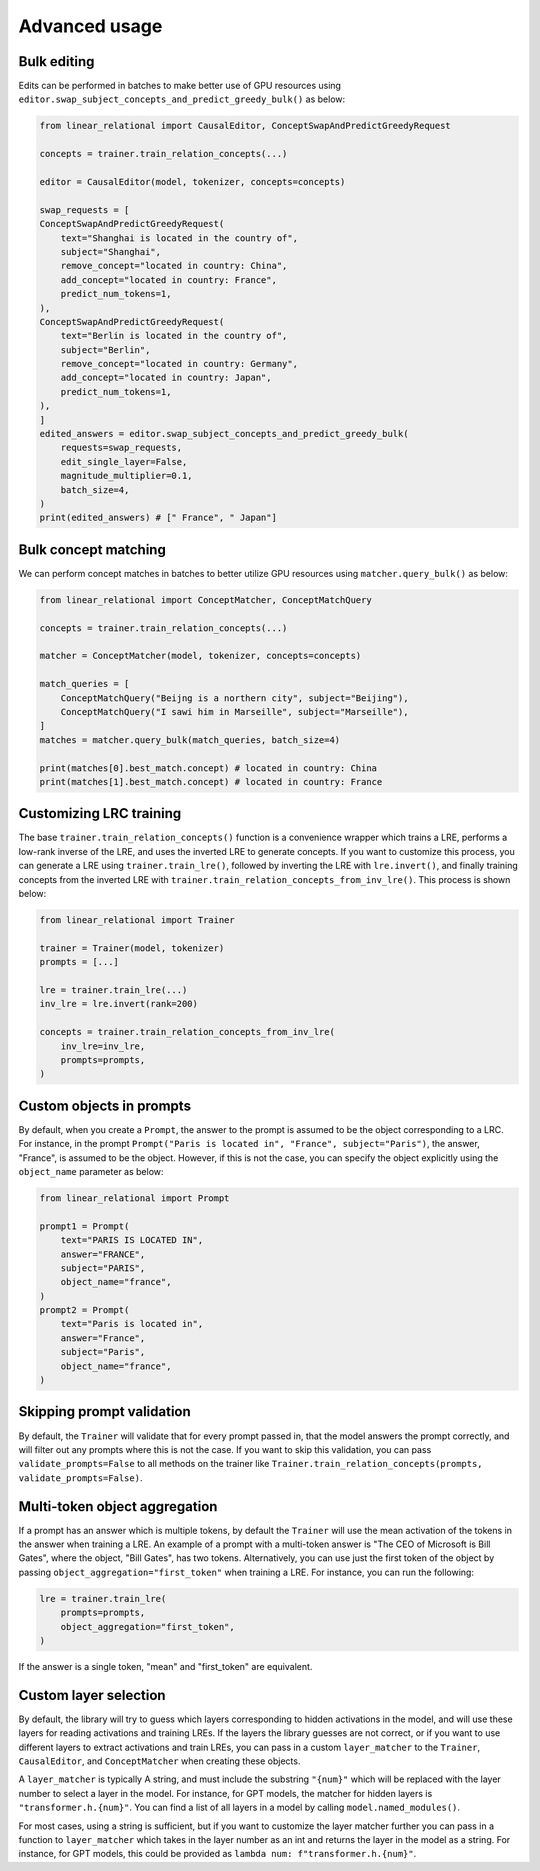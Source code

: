 Advanced usage
==============

Bulk editing
''''''''''''

Edits can be performed in batches to make better use of GPU resources using ``editor.swap_subject_concepts_and_predict_greedy_bulk()`` as below:

.. code:: python

    from linear_relational import CausalEditor, ConceptSwapAndPredictGreedyRequest

    concepts = trainer.train_relation_concepts(...)

    editor = CausalEditor(model, tokenizer, concepts=concepts)

    swap_requests = [
    ConceptSwapAndPredictGreedyRequest(
        text="Shanghai is located in the country of",
        subject="Shanghai",
        remove_concept="located in country: China",
        add_concept="located in country: France",
        predict_num_tokens=1,
    ),
    ConceptSwapAndPredictGreedyRequest(
        text="Berlin is located in the country of",
        subject="Berlin",
        remove_concept="located in country: Germany",
        add_concept="located in country: Japan",
        predict_num_tokens=1,
    ),
    ]
    edited_answers = editor.swap_subject_concepts_and_predict_greedy_bulk(
        requests=swap_requests,
        edit_single_layer=False,
        magnitude_multiplier=0.1,
        batch_size=4,
    )
    print(edited_answers) # [" France", " Japan"]


Bulk concept matching
'''''''''''''''''''''

We can perform concept matches in batches to better utilize GPU resources using ``matcher.query_bulk()`` as below:

.. code:: python

    from linear_relational import ConceptMatcher, ConceptMatchQuery

    concepts = trainer.train_relation_concepts(...)

    matcher = ConceptMatcher(model, tokenizer, concepts=concepts)

    match_queries = [
        ConceptMatchQuery("Beijng is a northern city", subject="Beijing"),
        ConceptMatchQuery("I sawi him in Marseille", subject="Marseille"),
    ]
    matches = matcher.query_bulk(match_queries, batch_size=4)

    print(matches[0].best_match.concept) # located in country: China
    print(matches[1].best_match.concept) # located in country: France


Customizing LRC training
''''''''''''''''''''''''

The base ``trainer.train_relation_concepts()`` function is a convenience wrapper which trains a LRE,
performs a low-rank inverse of the LRE, and uses the inverted LRE to generate concepts. If you want to customize
this process, you can generate a LRE using ``trainer.train_lre()``, followed by inverting the LRE with ``lre.invert()``,
and finally training concepts from the inverted LRE with ``trainer.train_relation_concepts_from_inv_lre()``. This process
is shown below:

.. code:: python

    from linear_relational import Trainer

    trainer = Trainer(model, tokenizer)
    prompts = [...]

    lre = trainer.train_lre(...)
    inv_lre = lre.invert(rank=200)

    concepts = trainer.train_relation_concepts_from_inv_lre(
        inv_lre=inv_lre,
        prompts=prompts,
    )


Custom objects in prompts
'''''''''''''''''''''''''

By default, when you create a ``Prompt``, the answer to the prompt is assumed to be the object 
corresponding to a LRC. For instance, in the prompt ``Prompt("Paris is located in", "France", subject="Paris")``,
the answer, "France", is assumed to be the object. However, if this is not the case, you can specify the object
explicitly using the ``object_name`` parameter as below:

.. code:: python

    from linear_relational import Prompt

    prompt1 = Prompt(
        text="PARIS IS LOCATED IN",
        answer="FRANCE",
        subject="PARIS",
        object_name="france",
    )
    prompt2 = Prompt(
        text="Paris is located in",
        answer="France",
        subject="Paris",
        object_name="france",
    )


Skipping prompt validation
''''''''''''''''''''''''''

By default, the ``Trainer`` will validate that for every prompt passed in, that the model answers the prompt correctly,
and will filter out any prompts where this is not the case.
If you want to skip this validation, you can pass ``validate_prompts=False`` to all methods on the trainer
like ``Trainer.train_relation_concepts(prompts, validate_prompts=False)``.


Multi-token object aggregation
''''''''''''''''''''''''''''''

If a prompt has an answer which is multiple tokens, by default the ``Trainer`` will use the mean activation of 
the tokens in the answer when training a LRE. An example of a prompt with a multi-token answer is "The CEO of Microsoft is Bill Gates",
where the object, "Bill Gates", has two tokens. Alternatively, you can use just the first token of the object by
passing ``object_aggregation="first_token"`` when training a LRE. For instance, you can run the following:

.. code:: python

    lre = trainer.train_lre(
        prompts=prompts,
        object_aggregation="first_token",
    )

If the answer is a single token, "mean" and "first_token" are equivalent. 


Custom layer selection
''''''''''''''''''''''

By default, the library will try to guess which layers corresponding to hidden activations in the model,
and will use these layers for reading activations and training LREs. If the layers the library guesses are not
correct, or if you want to use different layers to extract activations and train LREs, you can pass in a 
custom ``layer_matcher`` to the ``Trainer``, ``CausalEditor``, and ``ConceptMatcher`` when creating these
objects.

A ``layer_matcher`` is typically A string, and must include the substring ``"{num}"`` which will be replaced
with the layer number to select a layer in the model. For instance, for GPT models, the matcher for
hidden layers is ``"transformer.h.{num}"``. You can find a list of all layers in a model by calling
``model.named_modules()``.

For most cases, using a string is sufficient, but if you want to customize the layer matcher further
you can pass in a function to ``layer_matcher`` which takes in the layer number as an int and 
returns the layer in the model as a string. For instance, for GPT models, this could be provided as
``lambda num: f"transformer.h.{num}"``.

